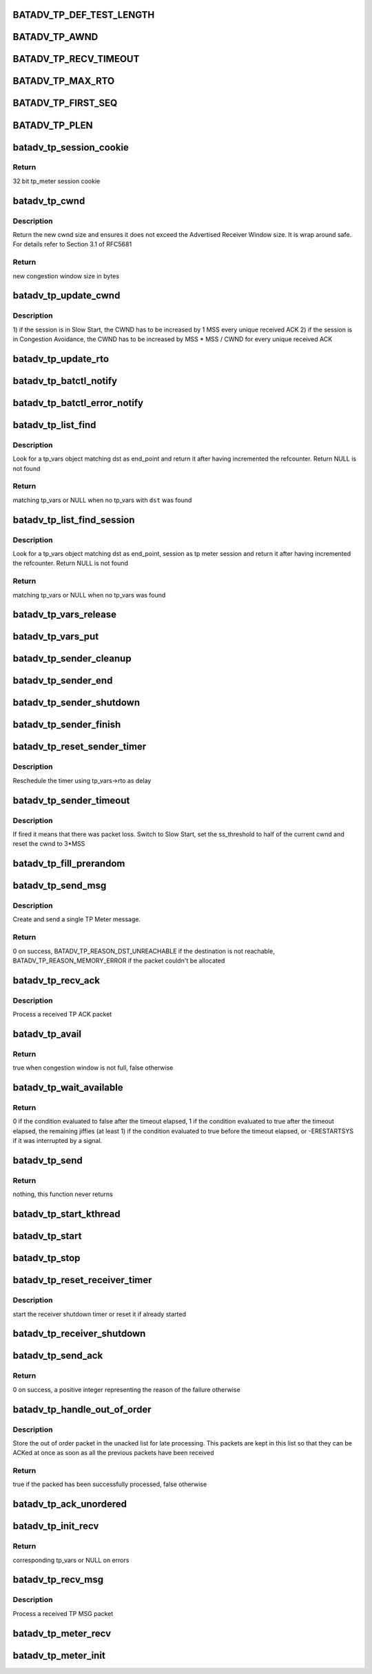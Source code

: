 .. -*- coding: utf-8; mode: rst -*-
.. src-file: net/batman-adv/tp_meter.c

.. _`batadv_tp_def_test_length`:

BATADV_TP_DEF_TEST_LENGTH
=========================

.. c:function::  BATADV_TP_DEF_TEST_LENGTH()

    Default test length if not specified by the user in milliseconds

.. _`batadv_tp_awnd`:

BATADV_TP_AWND
==============

.. c:function::  BATADV_TP_AWND()

    Advertised window by the receiver (in bytes)

.. _`batadv_tp_recv_timeout`:

BATADV_TP_RECV_TIMEOUT
======================

.. c:function::  BATADV_TP_RECV_TIMEOUT()

    Receiver activity timeout. If the receiver does not get anything for such amount of milliseconds, the connection is killed

.. _`batadv_tp_max_rto`:

BATADV_TP_MAX_RTO
=================

.. c:function::  BATADV_TP_MAX_RTO()

    Maximum sender timeout. If the sender RTO gets beyond such amound of milliseconds, the receiver is considered unreachable and the connection is killed

.. _`batadv_tp_first_seq`:

BATADV_TP_FIRST_SEQ
===================

.. c:function::  BATADV_TP_FIRST_SEQ()

    First seqno of each session. The number is rather high in order to immediately trigger a wrap around (test purposes)

.. _`batadv_tp_plen`:

BATADV_TP_PLEN
==============

.. c:function::  BATADV_TP_PLEN()

    length of the payload (data after the batadv_unicast header) to simulate

.. _`batadv_tp_session_cookie`:

batadv_tp_session_cookie
========================

.. c:function:: u32 batadv_tp_session_cookie(const u8 session, u8 icmp_uid)

    generate session cookie based on session ids

    :param const u8 session:
        TP session identifier

    :param u8 icmp_uid:
        icmp pseudo uid of the tp session

.. _`batadv_tp_session_cookie.return`:

Return
------

32 bit tp_meter session cookie

.. _`batadv_tp_cwnd`:

batadv_tp_cwnd
==============

.. c:function:: u32 batadv_tp_cwnd(u32 base, u32 increment, u32 min)

    compute the new cwnd size

    :param u32 base:
        base cwnd size value

    :param u32 increment:
        the value to add to base to get the new size

    :param u32 min:
        minumim cwnd value (usually MSS)

.. _`batadv_tp_cwnd.description`:

Description
-----------

Return the new cwnd size and ensures it does not exceed the Advertised
Receiver Window size. It is wrap around safe.
For details refer to Section 3.1 of RFC5681

.. _`batadv_tp_cwnd.return`:

Return
------

new congestion window size in bytes

.. _`batadv_tp_update_cwnd`:

batadv_tp_update_cwnd
=====================

.. c:function:: void batadv_tp_update_cwnd(struct batadv_tp_vars *tp_vars, u32 mss)

    update the Congestion Windows

    :param struct batadv_tp_vars \*tp_vars:
        the private data of the current TP meter session

    :param u32 mss:
        maximum segment size of transmission

.. _`batadv_tp_update_cwnd.description`:

Description
-----------

1) if the session is in Slow Start, the CWND has to be increased by 1
MSS every unique received ACK
2) if the session is in Congestion Avoidance, the CWND has to be
increased by MSS \* MSS / CWND for every unique received ACK

.. _`batadv_tp_update_rto`:

batadv_tp_update_rto
====================

.. c:function:: void batadv_tp_update_rto(struct batadv_tp_vars *tp_vars, u32 new_rtt)

    calculate new retransmission timeout

    :param struct batadv_tp_vars \*tp_vars:
        the private data of the current TP meter session

    :param u32 new_rtt:
        new roundtrip time in msec

.. _`batadv_tp_batctl_notify`:

batadv_tp_batctl_notify
=======================

.. c:function:: void batadv_tp_batctl_notify(enum batadv_tp_meter_reason reason, const u8 *dst, struct batadv_priv *bat_priv, unsigned long start_time, u64 total_sent, u32 cookie)

    send client status result to client

    :param enum batadv_tp_meter_reason reason:
        reason for tp meter session stop

    :param const u8 \*dst:
        destination of tp_meter session

    :param struct batadv_priv \*bat_priv:
        the bat priv with all the soft interface information

    :param unsigned long start_time:
        start of transmission in jiffies

    :param u64 total_sent:
        bytes acked to the receiver

    :param u32 cookie:
        cookie of tp_meter session

.. _`batadv_tp_batctl_error_notify`:

batadv_tp_batctl_error_notify
=============================

.. c:function:: void batadv_tp_batctl_error_notify(enum batadv_tp_meter_reason reason, const u8 *dst, struct batadv_priv *bat_priv, u32 cookie)

    send client error result to client

    :param enum batadv_tp_meter_reason reason:
        reason for tp meter session stop

    :param const u8 \*dst:
        destination of tp_meter session

    :param struct batadv_priv \*bat_priv:
        the bat priv with all the soft interface information

    :param u32 cookie:
        cookie of tp_meter session

.. _`batadv_tp_list_find`:

batadv_tp_list_find
===================

.. c:function:: struct batadv_tp_vars *batadv_tp_list_find(struct batadv_priv *bat_priv, const u8 *dst)

    find a tp_vars object in the global list

    :param struct batadv_priv \*bat_priv:
        the bat priv with all the soft interface information

    :param const u8 \*dst:
        the other endpoint MAC address to look for

.. _`batadv_tp_list_find.description`:

Description
-----------

Look for a tp_vars object matching dst as end_point and return it after
having incremented the refcounter. Return NULL is not found

.. _`batadv_tp_list_find.return`:

Return
------

matching tp_vars or NULL when no tp_vars with \ ``dst``\  was found

.. _`batadv_tp_list_find_session`:

batadv_tp_list_find_session
===========================

.. c:function:: struct batadv_tp_vars *batadv_tp_list_find_session(struct batadv_priv *bat_priv, const u8 *dst, const u8 *session)

    find tp_vars session object in the global list

    :param struct batadv_priv \*bat_priv:
        the bat priv with all the soft interface information

    :param const u8 \*dst:
        the other endpoint MAC address to look for

    :param const u8 \*session:
        session identifier

.. _`batadv_tp_list_find_session.description`:

Description
-----------

Look for a tp_vars object matching dst as end_point, session as tp meter
session and return it after having incremented the refcounter. Return NULL
is not found

.. _`batadv_tp_list_find_session.return`:

Return
------

matching tp_vars or NULL when no tp_vars was found

.. _`batadv_tp_vars_release`:

batadv_tp_vars_release
======================

.. c:function:: void batadv_tp_vars_release(struct kref *ref)

    release batadv_tp_vars from lists and queue for free after rcu grace period

    :param struct kref \*ref:
        kref pointer of the batadv_tp_vars

.. _`batadv_tp_vars_put`:

batadv_tp_vars_put
==================

.. c:function:: void batadv_tp_vars_put(struct batadv_tp_vars *tp_vars)

    decrement the batadv_tp_vars refcounter and possibly release it

    :param struct batadv_tp_vars \*tp_vars:
        the private data of the current TP meter session to be free'd

.. _`batadv_tp_sender_cleanup`:

batadv_tp_sender_cleanup
========================

.. c:function:: void batadv_tp_sender_cleanup(struct batadv_priv *bat_priv, struct batadv_tp_vars *tp_vars)

    cleanup sender data and drop and timer

    :param struct batadv_priv \*bat_priv:
        the bat priv with all the soft interface information

    :param struct batadv_tp_vars \*tp_vars:
        the private data of the current TP meter session to cleanup

.. _`batadv_tp_sender_end`:

batadv_tp_sender_end
====================

.. c:function:: void batadv_tp_sender_end(struct batadv_priv *bat_priv, struct batadv_tp_vars *tp_vars)

    print info about ended session and inform client

    :param struct batadv_priv \*bat_priv:
        the bat priv with all the soft interface information

    :param struct batadv_tp_vars \*tp_vars:
        the private data of the current TP meter session

.. _`batadv_tp_sender_shutdown`:

batadv_tp_sender_shutdown
=========================

.. c:function:: void batadv_tp_sender_shutdown(struct batadv_tp_vars *tp_vars, enum batadv_tp_meter_reason reason)

    let sender thread/timer stop gracefully

    :param struct batadv_tp_vars \*tp_vars:
        the private data of the current TP meter session

    :param enum batadv_tp_meter_reason reason:
        reason for tp meter session stop

.. _`batadv_tp_sender_finish`:

batadv_tp_sender_finish
=======================

.. c:function:: void batadv_tp_sender_finish(struct work_struct *work)

    stop sender session after test_length was reached

    :param struct work_struct \*work:
        delayed work reference of the related tp_vars

.. _`batadv_tp_reset_sender_timer`:

batadv_tp_reset_sender_timer
============================

.. c:function:: void batadv_tp_reset_sender_timer(struct batadv_tp_vars *tp_vars)

    reschedule the sender timer

    :param struct batadv_tp_vars \*tp_vars:
        the private TP meter data for this session

.. _`batadv_tp_reset_sender_timer.description`:

Description
-----------

Reschedule the timer using tp_vars->rto as delay

.. _`batadv_tp_sender_timeout`:

batadv_tp_sender_timeout
========================

.. c:function:: void batadv_tp_sender_timeout(struct timer_list *t)

    timer that fires in case of packet loss

    :param struct timer_list \*t:
        *undescribed*

.. _`batadv_tp_sender_timeout.description`:

Description
-----------

If fired it means that there was packet loss.
Switch to Slow Start, set the ss_threshold to half of the current cwnd and
reset the cwnd to 3\*MSS

.. _`batadv_tp_fill_prerandom`:

batadv_tp_fill_prerandom
========================

.. c:function:: void batadv_tp_fill_prerandom(struct batadv_tp_vars *tp_vars, u8 *buf, size_t nbytes)

    Fill buffer with prefetched random bytes

    :param struct batadv_tp_vars \*tp_vars:
        the private TP meter data for this session

    :param u8 \*buf:
        Buffer to fill with bytes

    :param size_t nbytes:
        amount of pseudorandom bytes

.. _`batadv_tp_send_msg`:

batadv_tp_send_msg
==================

.. c:function:: int batadv_tp_send_msg(struct batadv_tp_vars *tp_vars, const u8 *src, struct batadv_orig_node *orig_node, u32 seqno, size_t len, const u8 *session, int uid, u32 timestamp)

    send a single message

    :param struct batadv_tp_vars \*tp_vars:
        the private TP meter data for this session

    :param const u8 \*src:
        source mac address

    :param struct batadv_orig_node \*orig_node:
        the originator of the destination

    :param u32 seqno:
        sequence number of this packet

    :param size_t len:
        length of the entire packet

    :param const u8 \*session:
        session identifier

    :param int uid:
        local ICMP "socket" index

    :param u32 timestamp:
        timestamp in jiffies which is replied in ack

.. _`batadv_tp_send_msg.description`:

Description
-----------

Create and send a single TP Meter message.

.. _`batadv_tp_send_msg.return`:

Return
------

0 on success, BATADV_TP_REASON_DST_UNREACHABLE if the destination is
not reachable, BATADV_TP_REASON_MEMORY_ERROR if the packet couldn't be
allocated

.. _`batadv_tp_recv_ack`:

batadv_tp_recv_ack
==================

.. c:function:: void batadv_tp_recv_ack(struct batadv_priv *bat_priv, const struct sk_buff *skb)

    ACK receiving function

    :param struct batadv_priv \*bat_priv:
        the bat priv with all the soft interface information

    :param const struct sk_buff \*skb:
        the buffer containing the received packet

.. _`batadv_tp_recv_ack.description`:

Description
-----------

Process a received TP ACK packet

.. _`batadv_tp_avail`:

batadv_tp_avail
===============

.. c:function:: bool batadv_tp_avail(struct batadv_tp_vars *tp_vars, size_t payload_len)

    check if congestion window is not full

    :param struct batadv_tp_vars \*tp_vars:
        the private data of the current TP meter session

    :param size_t payload_len:
        size of the payload of a single message

.. _`batadv_tp_avail.return`:

Return
------

true when congestion window is not full, false otherwise

.. _`batadv_tp_wait_available`:

batadv_tp_wait_available
========================

.. c:function:: int batadv_tp_wait_available(struct batadv_tp_vars *tp_vars, size_t plen)

    wait until congestion window becomes free or timeout is reached

    :param struct batadv_tp_vars \*tp_vars:
        the private data of the current TP meter session

    :param size_t plen:
        size of the payload of a single message

.. _`batadv_tp_wait_available.return`:

Return
------

0 if the condition evaluated to false after the timeout elapsed,
1 if the condition evaluated to true after the timeout elapsed, the
remaining jiffies (at least 1) if the condition evaluated to true before
the timeout elapsed, or -ERESTARTSYS if it was interrupted by a signal.

.. _`batadv_tp_send`:

batadv_tp_send
==============

.. c:function:: int batadv_tp_send(void *arg)

    main sending thread of a tp meter session

    :param void \*arg:
        address of the related tp_vars

.. _`batadv_tp_send.return`:

Return
------

nothing, this function never returns

.. _`batadv_tp_start_kthread`:

batadv_tp_start_kthread
=======================

.. c:function:: void batadv_tp_start_kthread(struct batadv_tp_vars *tp_vars)

    start new thread which manages the tp meter sender

    :param struct batadv_tp_vars \*tp_vars:
        the private data of the current TP meter session

.. _`batadv_tp_start`:

batadv_tp_start
===============

.. c:function:: void batadv_tp_start(struct batadv_priv *bat_priv, const u8 *dst, u32 test_length, u32 *cookie)

    start a new tp meter session

    :param struct batadv_priv \*bat_priv:
        the bat priv with all the soft interface information

    :param const u8 \*dst:
        the receiver MAC address

    :param u32 test_length:
        test length in milliseconds

    :param u32 \*cookie:
        session cookie

.. _`batadv_tp_stop`:

batadv_tp_stop
==============

.. c:function:: void batadv_tp_stop(struct batadv_priv *bat_priv, const u8 *dst, u8 return_value)

    stop currently running tp meter session

    :param struct batadv_priv \*bat_priv:
        the bat priv with all the soft interface information

    :param const u8 \*dst:
        the receiver MAC address

    :param u8 return_value:
        reason for tp meter session stop

.. _`batadv_tp_reset_receiver_timer`:

batadv_tp_reset_receiver_timer
==============================

.. c:function:: void batadv_tp_reset_receiver_timer(struct batadv_tp_vars *tp_vars)

    reset the receiver shutdown timer

    :param struct batadv_tp_vars \*tp_vars:
        the private data of the current TP meter session

.. _`batadv_tp_reset_receiver_timer.description`:

Description
-----------

start the receiver shutdown timer or reset it if already started

.. _`batadv_tp_receiver_shutdown`:

batadv_tp_receiver_shutdown
===========================

.. c:function:: void batadv_tp_receiver_shutdown(struct timer_list *t)

    stop a tp meter receiver when timeout is reached without received ack

    :param struct timer_list \*t:
        *undescribed*

.. _`batadv_tp_send_ack`:

batadv_tp_send_ack
==================

.. c:function:: int batadv_tp_send_ack(struct batadv_priv *bat_priv, const u8 *dst, u32 seq, __be32 timestamp, const u8 *session, int socket_index)

    send an ACK packet

    :param struct batadv_priv \*bat_priv:
        the bat priv with all the soft interface information

    :param const u8 \*dst:
        the mac address of the destination originator

    :param u32 seq:
        the sequence number to ACK

    :param __be32 timestamp:
        the timestamp to echo back in the ACK

    :param const u8 \*session:
        session identifier

    :param int socket_index:
        local ICMP socket identifier

.. _`batadv_tp_send_ack.return`:

Return
------

0 on success, a positive integer representing the reason of the
failure otherwise

.. _`batadv_tp_handle_out_of_order`:

batadv_tp_handle_out_of_order
=============================

.. c:function:: bool batadv_tp_handle_out_of_order(struct batadv_tp_vars *tp_vars, const struct sk_buff *skb)

    store an out of order packet

    :param struct batadv_tp_vars \*tp_vars:
        the private data of the current TP meter session

    :param const struct sk_buff \*skb:
        the buffer containing the received packet

.. _`batadv_tp_handle_out_of_order.description`:

Description
-----------

Store the out of order packet in the unacked list for late processing. This
packets are kept in this list so that they can be ACKed at once as soon as
all the previous packets have been received

.. _`batadv_tp_handle_out_of_order.return`:

Return
------

true if the packed has been successfully processed, false otherwise

.. _`batadv_tp_ack_unordered`:

batadv_tp_ack_unordered
=======================

.. c:function:: void batadv_tp_ack_unordered(struct batadv_tp_vars *tp_vars)

    update number received bytes in current stream without gaps

    :param struct batadv_tp_vars \*tp_vars:
        the private data of the current TP meter session

.. _`batadv_tp_init_recv`:

batadv_tp_init_recv
===================

.. c:function:: struct batadv_tp_vars *batadv_tp_init_recv(struct batadv_priv *bat_priv, const struct batadv_icmp_tp_packet *icmp)

    return matching or create new receiver tp_vars

    :param struct batadv_priv \*bat_priv:
        the bat priv with all the soft interface information

    :param const struct batadv_icmp_tp_packet \*icmp:
        received icmp tp msg

.. _`batadv_tp_init_recv.return`:

Return
------

corresponding tp_vars or NULL on errors

.. _`batadv_tp_recv_msg`:

batadv_tp_recv_msg
==================

.. c:function:: void batadv_tp_recv_msg(struct batadv_priv *bat_priv, const struct sk_buff *skb)

    process a single data message

    :param struct batadv_priv \*bat_priv:
        the bat priv with all the soft interface information

    :param const struct sk_buff \*skb:
        the buffer containing the received packet

.. _`batadv_tp_recv_msg.description`:

Description
-----------

Process a received TP MSG packet

.. _`batadv_tp_meter_recv`:

batadv_tp_meter_recv
====================

.. c:function:: void batadv_tp_meter_recv(struct batadv_priv *bat_priv, struct sk_buff *skb)

    main TP Meter receiving function

    :param struct batadv_priv \*bat_priv:
        the bat priv with all the soft interface information

    :param struct sk_buff \*skb:
        the buffer containing the received packet

.. _`batadv_tp_meter_init`:

batadv_tp_meter_init
====================

.. c:function:: void batadv_tp_meter_init( void)

    initialize global tp_meter structures

    :param  void:
        no arguments

.. This file was automatic generated / don't edit.

